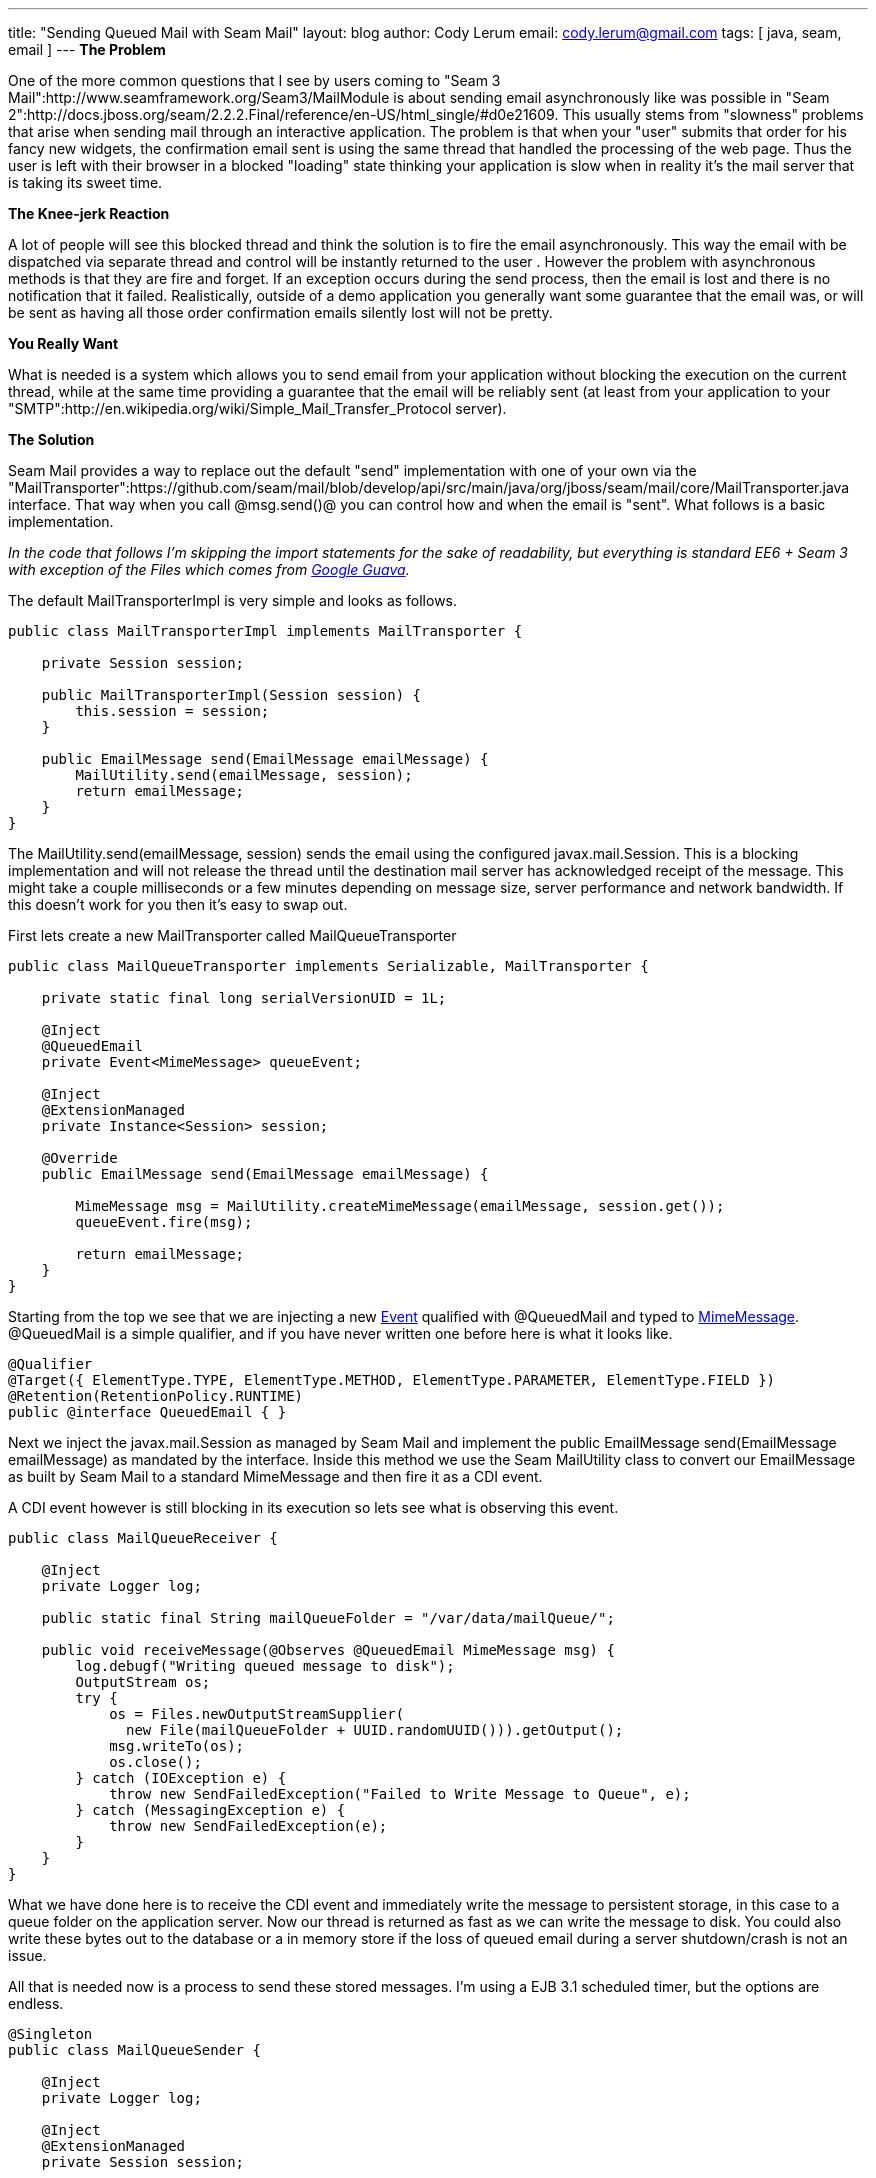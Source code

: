 ---
title: "Sending Queued Mail with Seam Mail"
layout: blog
author: Cody Lerum
email: cody.lerum@gmail.com
tags: [ java, seam, email ]
---
*The Problem*

One of the more common questions that I see by users coming to "Seam 3 Mail":http://www.seamframework.org/Seam3/MailModule is about sending email asynchronously like was possible in "Seam 2":http://docs.jboss.org/seam/2.2.2.Final/reference/en-US/html_single/#d0e21609. This usually stems from "slowness" problems that arise when sending mail through an interactive application. The problem is that when your "user" submits that order for his fancy new widgets, the confirmation email sent is using the same thread that handled the processing of the web page. Thus the user is left with their browser in a blocked "loading" state thinking your application is slow when in reality it's the mail server that is taking its sweet time.

*The Knee-jerk Reaction*

A lot of people will see this blocked thread and think the solution is to fire the email asynchronously. This way the email with be dispatched via separate thread and control will be instantly returned to the user . However the problem with asynchronous methods is that they are fire and forget. If an exception occurs during the send process, then the email is lost and there is no notification that it failed. Realistically, outside of a demo application you generally want some guarantee that the email was, or will be sent as having all those order confirmation emails silently lost will not be pretty.

*You Really Want*

What is needed is a system which allows you to send email from your application without blocking the execution on the current thread, while at the same time providing a guarantee that the email will be reliably sent (at least from your application to your "SMTP":http://en.wikipedia.org/wiki/Simple_Mail_Transfer_Protocol server).

*The Solution*

Seam Mail provides a way to replace out the default "send" implementation with one of your own via the "MailTransporter":https://github.com/seam/mail/blob/develop/api/src/main/java/org/jboss/seam/mail/core/MailTransporter.java interface. That way when you call @msg.send()@ you can control how and when the email is "sent". What follows is a basic implementation.

_In the code that follows I'm skipping the import statements for the sake of readability, but everything is standard
EE6 + Seam 3 with exception of the +Files+ which comes from http://code.google.com/p/guava-libraries/[Google Guava]._

The default MailTransporterImpl is very simple and looks as follows.

[source,java]
----
public class MailTransporterImpl implements MailTransporter {

    private Session session;

    public MailTransporterImpl(Session session) {
        this.session = session;
    }

    public EmailMessage send(EmailMessage emailMessage) {
        MailUtility.send(emailMessage, session);
        return emailMessage;
    }
}
----

The +MailUtility.send(emailMessage, session)+ sends the email using the configured javax.mail.Session. This is a
blocking implementation and will not release the thread until the destination mail server has acknowledged receipt of
the message. This might take a couple milliseconds or a few minutes depending on message size, server performance and
network bandwidth. If this doesn't work for you then it's easy to swap out.

First lets create a new MailTransporter called MailQueueTransporter

[source,java]
----
public class MailQueueTransporter implements Serializable, MailTransporter {

    private static final long serialVersionUID = 1L;

    @Inject
    @QueuedEmail
    private Event<MimeMessage> queueEvent;

    @Inject
    @ExtensionManaged
    private Instance<Session> session;

    @Override
    public EmailMessage send(EmailMessage emailMessage) {

        MimeMessage msg = MailUtility.createMimeMessage(emailMessage, session.get());
        queueEvent.fire(msg);

        return emailMessage;
    }
}
----

Starting from the top we see that we are injecting a new
http://docs.oracle.com/javaee/6/api/javax/enterprise/event/package-summary.html[Event] qualified with +@QueuedMail+
and typed to http://docs.oracle.com/javaee/6/api/javax/mail/internet/MimeMessage.html[MimeMessage]. +@QueuedMail+ is a
simple qualifier, and if you have never written one before here is what it looks like.

[source,java]
----
@Qualifier
@Target({ ElementType.TYPE, ElementType.METHOD, ElementType.PARAMETER, ElementType.FIELD })
@Retention(RetentionPolicy.RUNTIME)
public @interface QueuedEmail { }
----

Next we inject the javax.mail.Session as managed by Seam Mail and implement the
+public EmailMessage send(EmailMessage emailMessage)+ as mandated by the interface. Inside this method we use the Seam
MailUtility class to convert our EmailMessage as built by Seam Mail to a standard MimeMessage and then fire it as a
CDI event.

A CDI event however is still blocking in its execution so lets see what is observing this event.

[source,java]
----
public class MailQueueReceiver {

    @Inject
    private Logger log;

    public static final String mailQueueFolder = "/var/data/mailQueue/";

    public void receiveMessage(@Observes @QueuedEmail MimeMessage msg) {
        log.debugf("Writing queued message to disk");
        OutputStream os;
        try {
            os = Files.newOutputStreamSupplier(
              new File(mailQueueFolder + UUID.randomUUID())).getOutput();
            msg.writeTo(os);
            os.close();
        } catch (IOException e) {
            throw new SendFailedException("Failed to Write Message to Queue", e);
        } catch (MessagingException e) {
            throw new SendFailedException(e);
        }
    }
}
----

What we have done here is to receive the CDI event and immediately write the message to persistent storage, in this
case to a queue folder on the application server. Now our thread is returned as fast as we can write the message to
disk. You could also write these bytes out to the database or a in memory store if the loss of queued email during a
server shutdown/crash is not an issue.

All that is needed now is a process to send these stored messages. I'm using a EJB 3.1 scheduled timer, but the options
are endless.

[source,java]
----
@Singleton
public class MailQueueSender {

    @Inject
    private Logger log;

    @Inject
    @ExtensionManaged
    private Session session;

    private String mailQueueFolder;

    @PostConstruct
    public void postConstruct() {
        mailQueueFolder = MailQueueReceiver.mailQueueFolder;
        File queueFolder = new File(mailQueueFolder);
        session.getProperties().put("mail.smtp.connectiontimeout", 15000);
        session.getProperties().put("mail.smtp.timeout", 15000);
        log.infof("Initialized Mail Queue with %s messages in queue", queueFolder.listFiles().length);
    }

    @Schedule(second = "15,45", minute = "*", hour = "*", persistent = false)
    public void sendQueue() throws InterruptedException {

        File queueFolder = new File(mailQueueFolder);
        LinkedList<File> files = new LinkedList<File>(Arrays.asList(queueFolder.listFiles()));

        while (!files.isEmpty()) {
            File file = files.peek();
            InputStream is;
            try {
                is = Files.newInputStreamSupplier(file).getInput();
                RootMimeMessage msg = new RootMimeMessage(session, is);
                msg.setMessageId(generateMessageId());
                Transport.send(msg);
                log.debug("Sent Mail Message: " + msg.getMessageID());
                is.close();
                files.pop();
                file.delete();
            }
            catch (IOException e) {
                throw new SendFailedException("Failed to read message from Disk: " + file.getName(), e);
            }
            catch (MessagingException e) {
                throw new SendFailedException("Send Failed for Message: " + file.getName(), e);
            }
        }
    }

    private String generateMessageId() {
        String mailerDomainName = session.getProperty("mail.seam.domainName");
        if (mailerDomainName != null && mailerDomainName.length() > 0) {
            return UUID.randomUUID().toString() + "@" + mailerDomainName;
        }
        else {
            return UUID.randomUUID().toString() + "@" + MailUtility.getHostName();
        }
    }
}
----

One thing to note is that you have to reset the +javax.mail.Session+ as that is lost when the MimeMessage is converted
to a OutputStream. There is a little added complexity going on here as I like to control the domain part of a
Message-ID, but this is a simple reliable way to handle sending mail in a fast and reliable fashion.